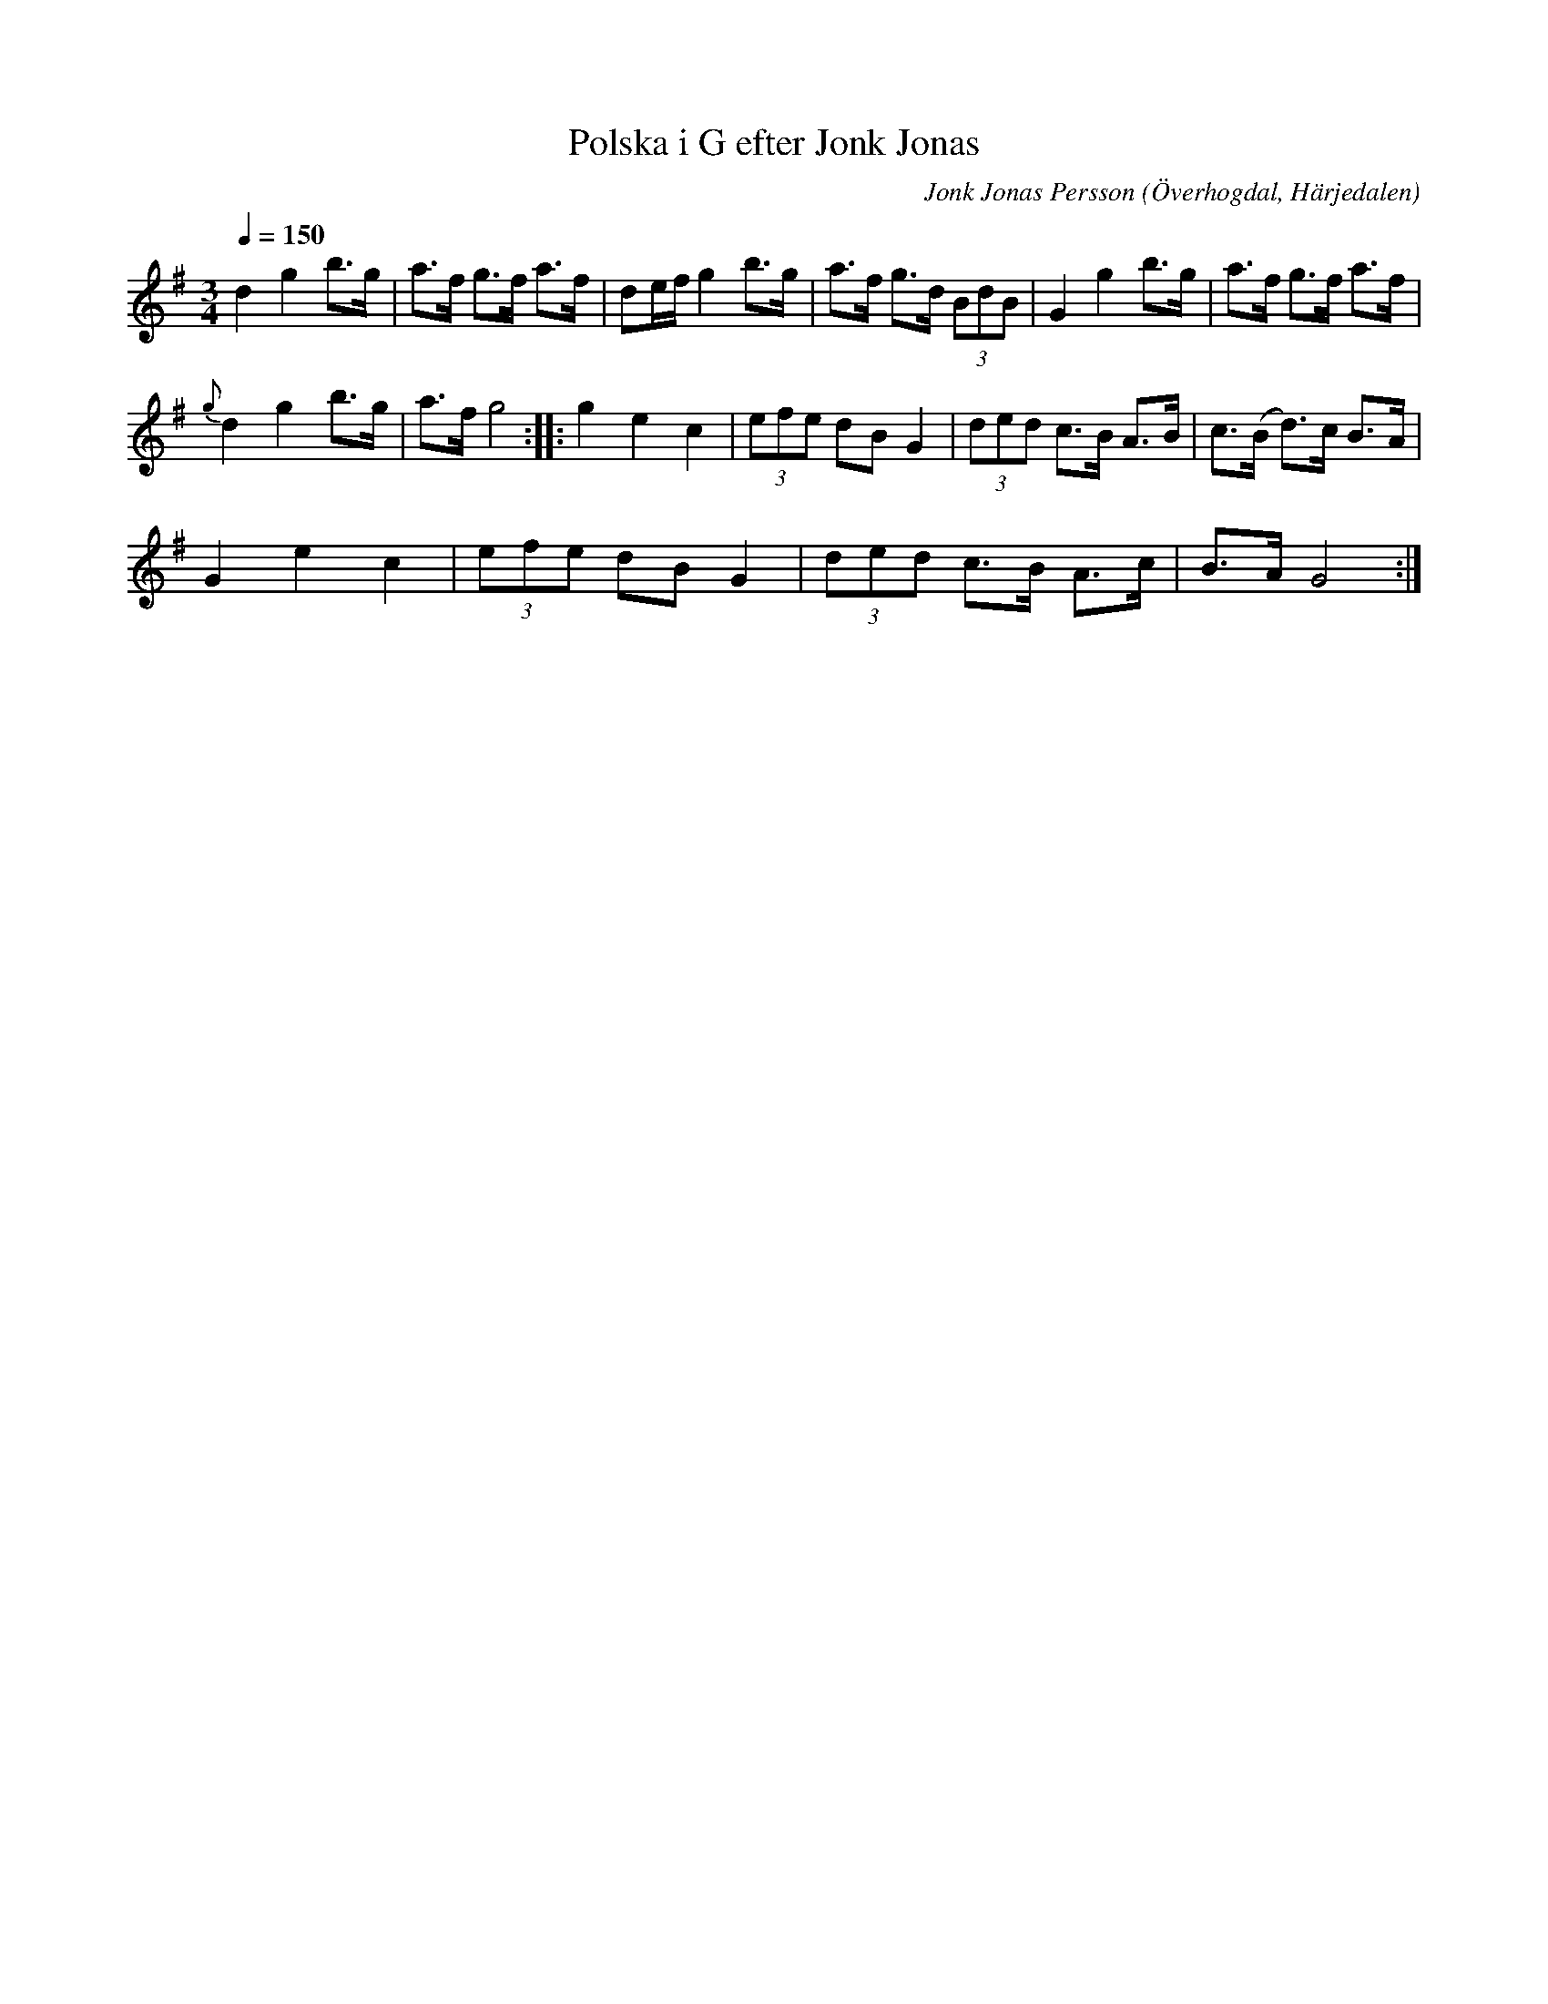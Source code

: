 %%abc-charset utf-8

X:593
T:Polska i G efter Jonk Jonas
N:Triolpolska i Haveröstil
Z:Fredrik Nilsson
O:Överhogdal, Härjedalen
S:efter Jonk Jonas Persson
N:Inte helt identisk med EÖ:s uppteckning. Underförstådda trioler är här artikulerade.
Q:1/4=150
R:Polska
B:EÖ nr 593
M:3/4
C:Jonk Jonas Persson
K:G
d2 g2 b>g| a>f g>f a>f | de/2f/2 g2 b>g | a>f g>d (3BdB | G2 g2 b>g | a>f g>f a>f |
{g} d2 g2 b>g| a>f g4 :: g2 e2 c2 | (3efe dB G2 | (3ded c>B A>B | c>(B d)>c B>A |
G2 e2 c2 | (3efe dB G2 | (3ded c>B A>c | B>A G4 :|

